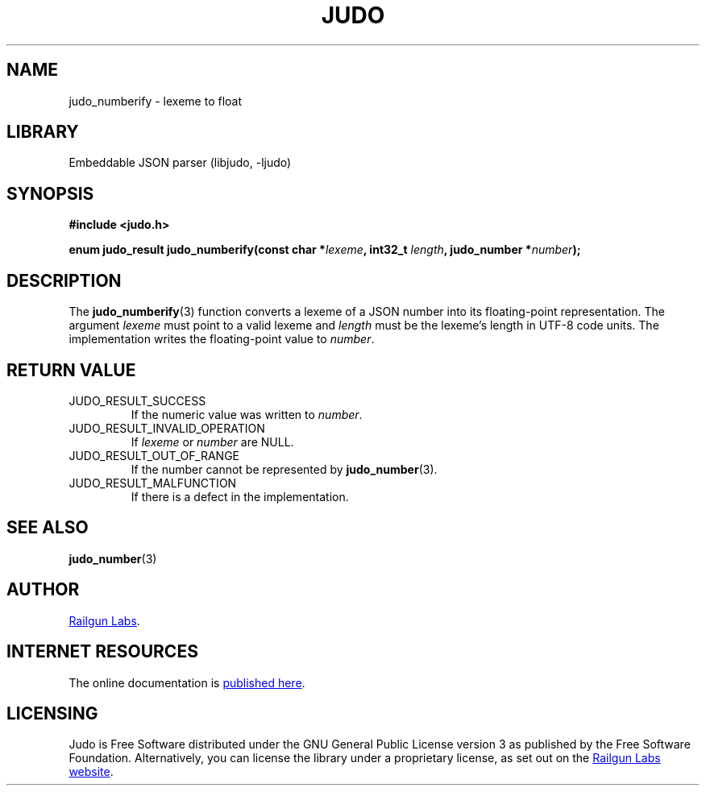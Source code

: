 .TH "JUDO" "3" "Jul 31st 2025" "Judo 1.0.0"
.SH NAME
judo_numberify \- lexeme to float
.SH LIBRARY
Embeddable JSON parser (libjudo, -ljudo)
.SH SYNOPSIS
.nf
.B #include <judo.h>
.PP
.BI "enum judo_result judo_numberify(const char *" lexeme ", int32_t " length ", judo_number *" number ");"
.fi
.SH DESCRIPTION
The \f[B]judo_numberify\f[R](3) function converts a lexeme of a JSON number into its floating-point representation.
The argument \f[I]lexeme\f[R] must point to a valid lexeme and \f[I]length\f[R] must be the lexeme's length in UTF-8 code units.
The implementation writes the floating-point value to \f[I]number\f[R].
.SH RETURN VALUE
.TP
JUDO_RESULT_SUCCESS
If the numeric value was written to \f[I]number\f[R].
.TP
JUDO_RESULT_INVALID_OPERATION
If \f[I]lexeme\f[R] or \f[I]number\f[R] are NULL.
.TP
JUDO_RESULT_OUT_OF_RANGE
If the number cannot be represented by \f[B]judo_number\f[R](3).
.TP
JUDO_RESULT_MALFUNCTION
If there is a defect in the implementation.
.SH SEE ALSO
.BR judo_number (3)
.SH AUTHOR
.UR https://railgunlabs.com
Railgun Labs
.UE .
.SH INTERNET RESOURCES
The online documentation is
.UR https://railgunlabs.com/judo
published here
.UE .
.SH LICENSING
Judo is Free Software distributed under the GNU General Public License version 3 as published by the Free Software Foundation.
Alternatively, you can license the library under a proprietary license, as set out on the
.UR https://railgunlabs.com/judo/license/
Railgun Labs website
.UE .